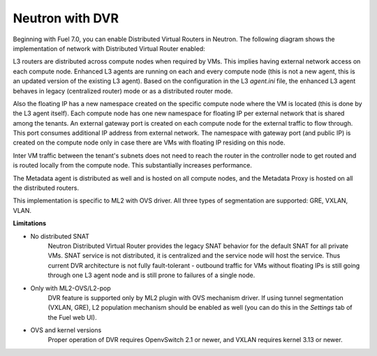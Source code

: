
.. _neutron-dvr-ref-arch:

Neutron with DVR
----------------

Beginning with Fuel 7.0, you can enable Distributed Virtual Routers
in Neutron. The following diagram shows the implementation of network
with Distributed Virtual Router enabled:

.. image:: /_images/neutron_dvr_ref-arch.png

L3 routers are distributed across compute nodes when required by VMs.
This implies having external network access on each compute node.
Enhanced L3 agents are running on each and every compute node (this is
not a new agent, this is an updated version of the existing L3 agent).
Based on the configuration in the L3 `agent.ini` file, the enhanced L3
agent behaves in legacy (centralized router) mode or as a distributed
router mode.

Also the floating IP has a new namespace created on the specific
compute node where the VM is located (this is done by the L3 agent
itself). Each compute node has one new namespace for floating IP per
external network that is shared among the tenants. An external gateway
port is created on each compute node for the external traffic to flow
through. This port consumes additional IP address from external
network. The namespace with gateway port (and public IP) is created on
the compute node only in case there are VMs with floating IP residing
on this node.

Inter VM traffic between the tenant's subnets does not need to reach
the router in the controller node to get routed and is routed locally
from the compute node. This substantially increases performance. 

The Metadata agent is distributed as well and is hosted on all compute
nodes, and the Metadata Proxy is hosted on all the distributed routers.

This implementation is specific to ML2 with OVS driver. All three
types of segmentation are supported: GRE, VXLAN, VLAN.

**Limitations**

* No distributed SNAT
    Neutron Distributed Virtual Router provides the legacy SNAT behavior
    for the default SNAT for all private VMs. SNAT service is not
    distributed, it is centralized and the service node will host the
    service. Thus current DVR architecture is not fully fault-tolerant -
    outbound traffic for VMs without floating IPs is still going through
    one L3 agent node and is still prone to failures of a single node.

* Only with ML2-OVS/L2-pop
   DVR feature is supported only by ML2 plugin with OVS mechanism driver.
   If using tunnel segmentation (VXLAN, GRE), L2 population mechanism
   should be enabled as well (you can do this in the *Settings* tab of
   the Fuel web UI).

* OVS and kernel versions
   Proper operation of DVR requires OpenvSwitch 2.1 or newer, and VXLAN
   requires kernel 3.13 or newer.
